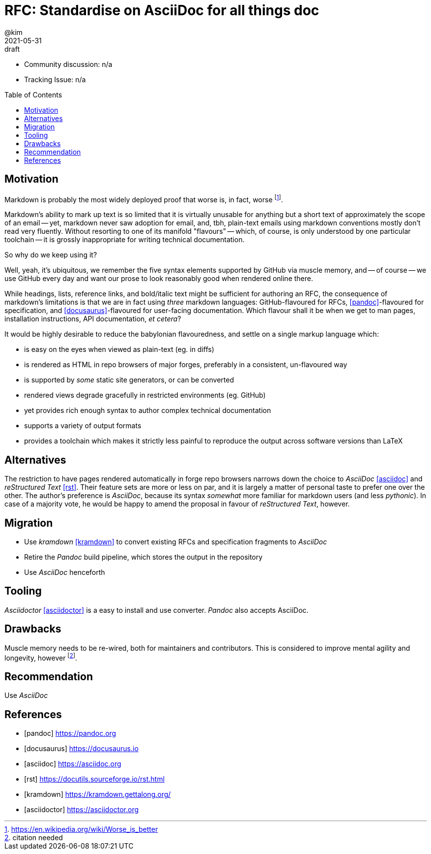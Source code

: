 = RFC: Standardise on AsciiDoc for all things doc
:author: @kim
:revdate: 2021-05-31
:revremark: draft
:toc:
:toc-placement: preamble

* Community discussion: n/a
* Tracking Issue: n/a

== Motivation

Markdown is probably the most widely deployed proof that worse is, in fact,
worse footnote:[https://en.wikipedia.org/wiki/Worse_is_better].

Markdown's ability to mark up text is so limited that it is virtually unusable
for anything but a short text of approximately the scope of an email -- yet,
markdown never saw adoption for email, and, tbh, plain-text emails using
markdown conventions mostly don't read very fluently. Without resorting to one
of its manifold "flavours" -- which, of course, is only understood by one
particular toolchain -- it is grossly inappropriate for writing technical
documentation.

So why do we keep using it?

Well, yeah, it's ubiquitous, we remember the five syntax elements supported by
GitHub via muscle memory, and -- of course -- we use GitHub every day and want
our prose to look reasonably good when rendered online there.

While headings, lists, reference links, and bold/italic text might be sufficient
for authoring an RFC, the consequence of markdown's limitations is that we are
in fact using _three_ markdown languages: GitHub-flavoured for RFCs,
<<pandoc>>-flavoured for specification, and <<docusaurus>>-flavoured for
user-facing documentation. Which flavour shall it be when we get to man pages,
installation instructions, API documentation, _et cetera_?

It would be highly desirable to reduce the babylonian flavouredness, and settle
on a single markup language which:

* is easy on the eyes when viewed as plain-text (eg. in diffs)
* is rendered as HTML in repo browsers of major forges, preferably in a
  consistent, un-flavoured way
* is supported by _some_ static site generators, or can be converted
* rendered views degrade gracefully in restricted environments (eg. GitHub)
* yet provides rich enough syntax to author complex technical documentation
* supports a variety of output formats
* provides a toolchain which makes it strictly less painful to reproduce the
  output across software versions than LaTeX


== Alternatives

The restriction to have pages rendered automatically in forge repo browsers
narrows down the choice to _AsciiDoc_ <<asciidoc>> and _reStructured Text_
<<rst>>. Their feature sets are more or less on par, and it is largely a matter
of personal taste to prefer one over the other. The author's preference is
_AsciiDoc_, because its syntax _somewhat_ more familiar for markdown users (and
less _pythonic_). In case of a majority vote, he would be happy to amend the
proposal in favour of _reStructured Text_, however.

== Migration

* Use _kramdown_ <<kramdown>> to convert existing RFCs and specification
  fragments to _AsciiDoc_
* Retire the _Pandoc_ build pipeline, which stores the output in the repository
* Use _AsciiDoc_ henceforth

== Tooling

_Asciidoctor_ <<asciidoctor>> is a easy to install and use converter. _Pandoc_
also accepts AsciiDoc.

== Drawbacks

Muscle memory needs to be re-wired, both for maintainers and contributors. This
is considered to improve mental agility and longevity, however
footnote:[citation needed].

== Recommendation

Use _AsciiDoc_



[bibliography]
== References

* [[[pandoc]]] https://pandoc.org
* [[[docusaurus]]] https://docusaurus.io
* [[[asciidoc]]] https://asciidoc.org
* [[[rst]]] https://docutils.sourceforge.io/rst.html
* [[[kramdown]]] https://kramdown.gettalong.org/
* [[[asciidoctor]]] https://asciidoctor.org
